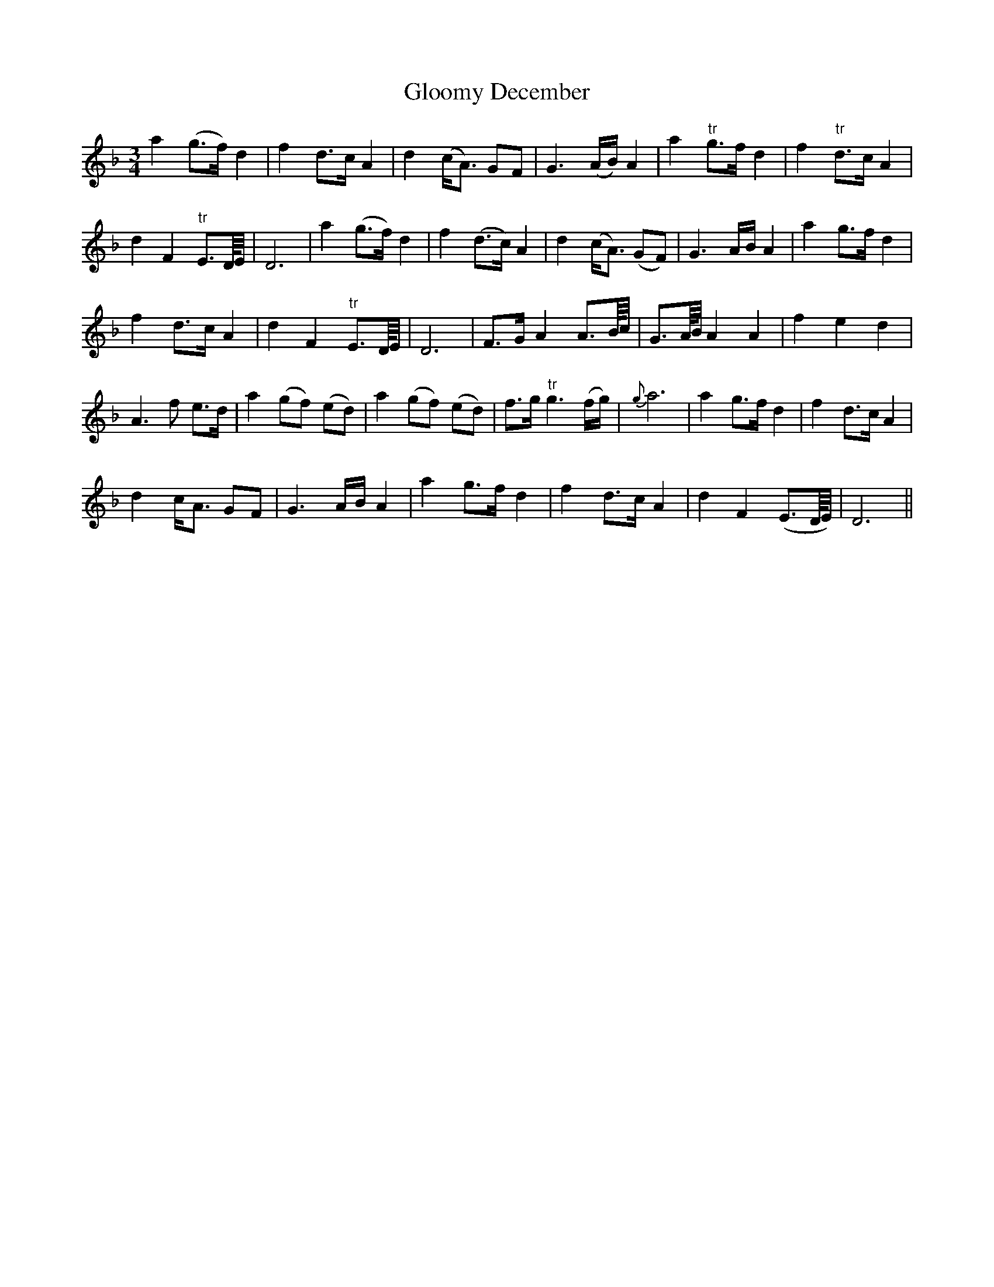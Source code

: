 X: 15552
T: Gloomy December
R: waltz
M: 3/4
K: Dminor
a2 (g>f) d2|f2 d>c A2|d2 (c<A) GF|G3 (A/B/) A2|a2 "tr"g>f d2|f2 "tr"d>c A2|
d2 F2 "tr"E>D/4E/4|D6|a2 (g>f) d2|f2 (d>c) A2|d2 ( c<A) (GF)|G3 A/B/ A2|a2 g>f d2|
f2 d>c A2|d2 F2 "tr"E>D/4E/4|D6|F>G A2 A>B/4c/4|G>A/4B/4 A2 A2|f2 e2 d2|
A3 f e>d|a2 (gf) (ed)|a2 (gf) (ed)|f>g "tr"g3 (f/g/)|{g}a6|a2 g>f d2|f2 d>c A2|
d2 c<A GF|G3 A/B/ A2|a2 g>f d2|f2 d>c A2|d2 F2 (E>D/4E/4)|D6||

